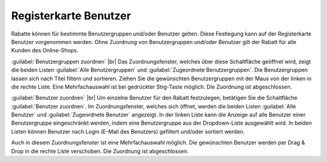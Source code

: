 ﻿Registerkarte Benutzer
======================

Rabatte können für bestimmte Benutzergruppen und/oder Benutzer gelten. Diese Festlegung kann auf der Registerkarte Benutzer vorgenommen werden. Ohne Zuordnung von Benutzergruppen und/oder Benutzer gilt der Rabatt für alle Kunden des Online-Shops.

.. image:: ../../media/screenshots/oxbahk01.png
   :alt: Rabatte - Registerkarte Benutzer
   :height: 334
   :width: 650

:guilabel:`Benutzergruppen zuordnen` |br|
Das Zuordnungsfenster, welches über diese Schaltfläche geöffnet wird, zeigt die beiden Listen :guilabel:`Alle Benutzergruppen` und :guilabel:`Zugeordnete Benutzergruppen`. Die Benutzergruppen lassen sich nach Titel filtern und sortieren. Ziehen Sie die gewünschten Benutzergruppen mit der Maus von der linken in die rechte Liste. Eine Mehrfachauswahl ist bei gedrückter Strg-Taste möglich. Die Zuordnung ist abgeschlossen.

:guilabel:`Benutzer zuordnen` |br|
Um einzelne Benutzer für den Rabatt festzulegen, betätigen Sie die Schaltfläche :guilabel:`Benutzer zuordnen`. Im Zuordnungsfenster, welches sich öffnet, werden die beiden Listen :guilabel:`Alle Benutzer` und :guilabel:`Zugeordnete Benutzer` angezeigt. In der linken Liste kann die Anzeige auf alle Benutzer einer Benutzergruppe eingeschränkt werden, indem eine Benutzergruppe aus der Dropdown-Liste ausgewählt wird. In beiden Listen können Benutzer nach Login (E-Mail des Benutzers) gefiltert und/oder sortiert werden.

Auch in diesem Zuordnungsfenster ist eine Mehrfachauswahl möglich. Die gewünschten Benutzer werden per Drag \& Drop in die rechte Liste verschoben. Die Zuordnung ist abgeschlossen.

.. Intern: oxbahk, Status:, F1: discount_users.html